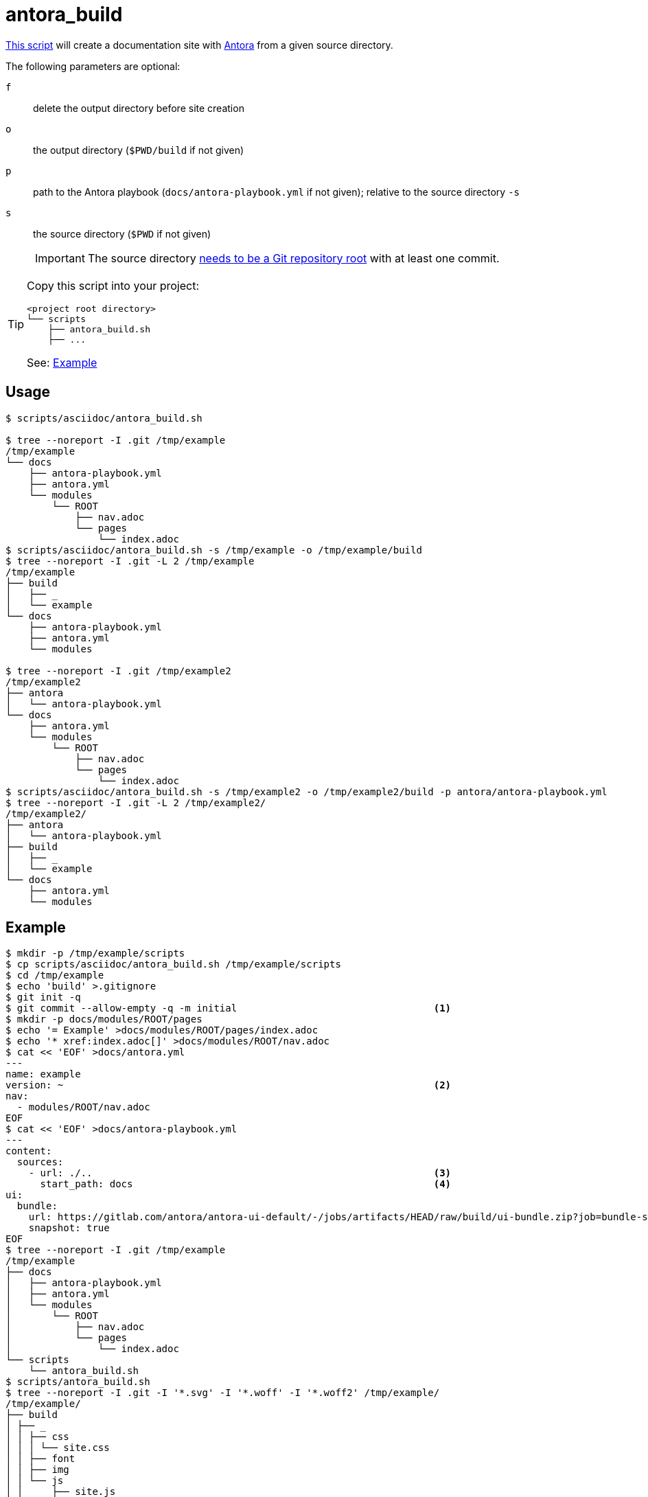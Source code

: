 // SPDX-FileCopyrightText: © 2024 Sebastian Davids <sdavids@gmx.de>
// SPDX-License-Identifier: Apache-2.0
= antora_build
:script_url: https://github.com/sdavids/sdavids-shell-misc/blob/main/scripts/asciidoc/antora_build.sh

{script_url}[This script^] will create a documentation site with https://docs.antora.org/antora/latest/[Antora] from a given source directory.

The following parameters are optional:

`f` :: delete the output directory before site creation
`o` :: the output directory (`$PWD/build` if not given)
`p` :: path to the Antora playbook (`docs/antora-playbook.yml` if not given); relative to the source directory `-s`
`s` :: the source directory (`$PWD` if not given)
+
[IMPORTANT]
====
The source directory https://docs.antora.org/antora/latest/content-source-repositories/#git-and-content-sources[needs to be a Git repository root] with at least one commit.
====

[TIP]
====
Copy this script into your project:

[,text]
----
<project root directory>
└── scripts
    ├── antora_build.sh
    ├── ...
----

See: <<antora-build-example>>
====

== Usage

[,console]
----
$ scripts/asciidoc/antora_build.sh

$ tree --noreport -I .git /tmp/example
/tmp/example
└── docs
    ├── antora-playbook.yml
    ├── antora.yml
    └── modules
        └── ROOT
            ├── nav.adoc
            └── pages
                └── index.adoc
$ scripts/asciidoc/antora_build.sh -s /tmp/example -o /tmp/example/build
$ tree --noreport -I .git -L 2 /tmp/example
/tmp/example
├── build
│   ├── _
│   └── example
└── docs
    ├── antora-playbook.yml
    ├── antora.yml
    └── modules

$ tree --noreport -I .git /tmp/example2
/tmp/example2
├── antora
│   └── antora-playbook.yml
└── docs
    ├── antora.yml
    └── modules
        └── ROOT
            ├── nav.adoc
            └── pages
                └── index.adoc
$ scripts/asciidoc/antora_build.sh -s /tmp/example2 -o /tmp/example2/build -p antora/antora-playbook.yml
$ tree --noreport -I .git -L 2 /tmp/example2/
/tmp/example2/
├── antora
│   └── antora-playbook.yml
├── build
│   ├── _
│   └── example
└── docs
    ├── antora.yml
    └── modules
----

[#antora-build-example]
== Example

[,console]
----
$ mkdir -p /tmp/example/scripts
$ cp scripts/asciidoc/antora_build.sh /tmp/example/scripts
$ cd /tmp/example
$ echo 'build' >.gitignore
$ git init -q
$ git commit --allow-empty -q -m initial                                  <1>
$ mkdir -p docs/modules/ROOT/pages
$ echo '= Example' >docs/modules/ROOT/pages/index.adoc
$ echo '* xref:index.adoc[]' >docs/modules/ROOT/nav.adoc
$ cat << 'EOF' >docs/antora.yml
---
name: example
version: ~                                                                <2>
nav:
  - modules/ROOT/nav.adoc
EOF
$ cat << 'EOF' >docs/antora-playbook.yml
---
content:
  sources:
    - url: ./..                                                           <3>
      start_path: docs                                                    <4>
ui:
  bundle:
    url: https://gitlab.com/antora/antora-ui-default/-/jobs/artifacts/HEAD/raw/build/ui-bundle.zip?job=bundle-stable
    snapshot: true
EOF
$ tree --noreport -I .git /tmp/example
/tmp/example
├── docs
│   ├── antora-playbook.yml
│   ├── antora.yml
│   └── modules
│       └── ROOT
│           ├── nav.adoc
│           └── pages
│               └── index.adoc
└── scripts
    └── antora_build.sh
$ scripts/antora_build.sh
$ tree --noreport -I .git -I '*.svg' -I '*.woff' -I '*.woff2' /tmp/example/
/tmp/example/
├── build
│ ├── _
│ │ ├── css
│ │ │ └── site.css
│ │ ├── font
│ │ ├── img
│ │ └── js
│ │     ├── site.js
│ │     └── vendor
│ │         └── highlight.js
│ └── example
│     └── index.html
├── docs
│ ├── antora-playbook.yml
│ ├── antora.yml
│ └── modules
│     └── ROOT
│         ├── nav.adoc
│         └── pages
│             └── index.adoc
└── scripts
    └── antora_build.sh
----

⇒ `build/example/index.html`

<1> a https://docs.antora.org/antora/latest/playbook/content-source-url/#local-urls[local content source root] needs at least one commit
<2> an https://docs.antora.org/antora/latest/component-with-no-version/[unversioned] component
<3> `url` needs to point to the Git repository root, i.e., the directory with the `.git` subdirectory; this is relative to `antora-playbook.yml`
<4> `start_path` points to where the component (`antora.yml`) can be found; relative to `url`

== Prerequisites

* xref:developer-guide::dev-environment/dev-installation.adoc#docker[Docker]

== Related Scripts

* xref:scripts/asciidoc/asciidoc-html-build.adoc[]

== More Information

* https://docs.antora.org/antora/latest/[Antora]
* https://docs.antora.org/antora/latest/standard-directories/[Antora - Standard File and Directory Set]
* https://docs.antora.org/antora/latest/content-source-repositories/[Antora - Repositories and Content Source Roots]
* https://docs.antora.org/antora/latest/playbook/content-source-url/#local-urls[Antora - Use local content repositories]
* https://docs.antora.org/antora/latest/component-version-descriptor/[Antora - What’s antora.yml?]
* https://docs.antora.org/antora/latest/component-with-no-version/[Antora - Define a Component with No Version]
* https://docs.antora.org/antora/latest/playbook/[Antora - Playbook]
* https://docs.antora.org/antora/latest/playbook/#relative-paths-in-a-playbook[Antora - Playbook - Relative paths in a playbook]
